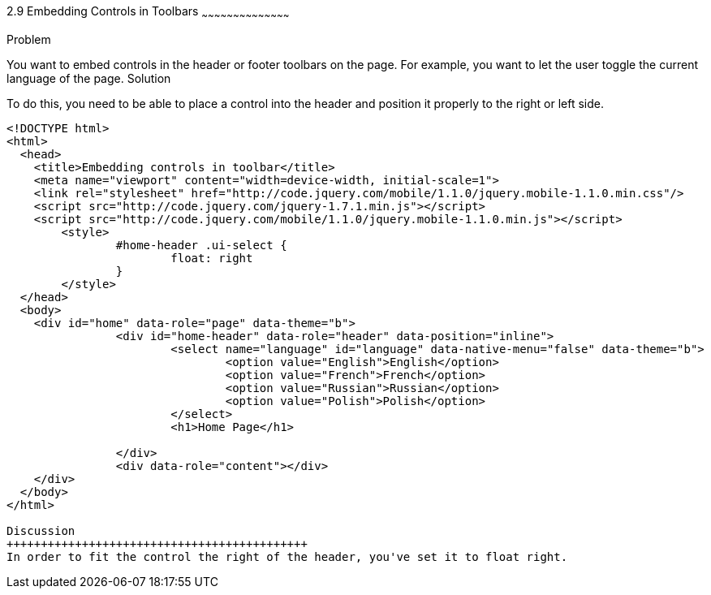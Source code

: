 ////

I MOVED THIS TO CHAPTER 2 RECIPE 7 BECAUSE IT WAS THE FIRST CHAPTER TO MENTION TOOLBARS.
jQueryMobile supports three types of toolbars.
1.Header bars which is displayed as the top most item before page content.
Normally used to show page title and buttons/icons.
2.Footer bars which is displayed as the bottom most item after page content.
Normally contains buttons/icons.
3.Navbars which can be displayed within header/footer bars or with in page content to show seperate level of buttons/icons/other controls. 

Author: John Chacko <poonkave@gmail.com>
Chapter Leader approved: <date>
Copy edited: <date>
Tech edited: <date>

////

2.9 Embedding Controls in Toolbars
~~~~~~~~~~~~~~~~~~~~~~~~~~~~~~~~~~~~~~~~~~

Problem
++++++++++++++++++++++++++++++++++++++++++++
You want to embed controls in the header or footer toolbars on the page. For example, you want to let the user toggle the current language of the page.


Solution
++++++++++++++++++++++++++++++++++++++++++++
To do this, you need to be able to place a control into the header and position it properly to the right or left side.

[source, html]
---- 
<!DOCTYPE html>
<html>
  <head>
    <title>Embedding controls in toolbar</title>
    <meta name="viewport" content="width=device-width, initial-scale=1">
    <link rel="stylesheet" href="http://code.jquery.com/mobile/1.1.0/jquery.mobile-1.1.0.min.css"/>
    <script src="http://code.jquery.com/jquery-1.7.1.min.js"></script>
    <script src="http://code.jquery.com/mobile/1.1.0/jquery.mobile-1.1.0.min.js"></script>
	<style>
		#home-header .ui-select { 
			float: right
		}
	</style>
  </head>
  <body>
    <div id="home" data-role="page" data-theme="b">
		<div id="home-header" data-role="header" data-position="inline">
			<select name="language" id="language" data-native-menu="false" data-theme="b">
				<option value="English">English</option>
				<option value="French">French</option>
				<option value="Russian">Russian</option>
				<option value="Polish">Polish</option>
			</select>
			<h1>Home Page</h1> 

		</div>
		<div data-role="content"></div> 
    </div>
  </body>
</html>
 
Discussion
++++++++++++++++++++++++++++++++++++++++++++
In order to fit the control the right of the header, you've set it to float right. 
